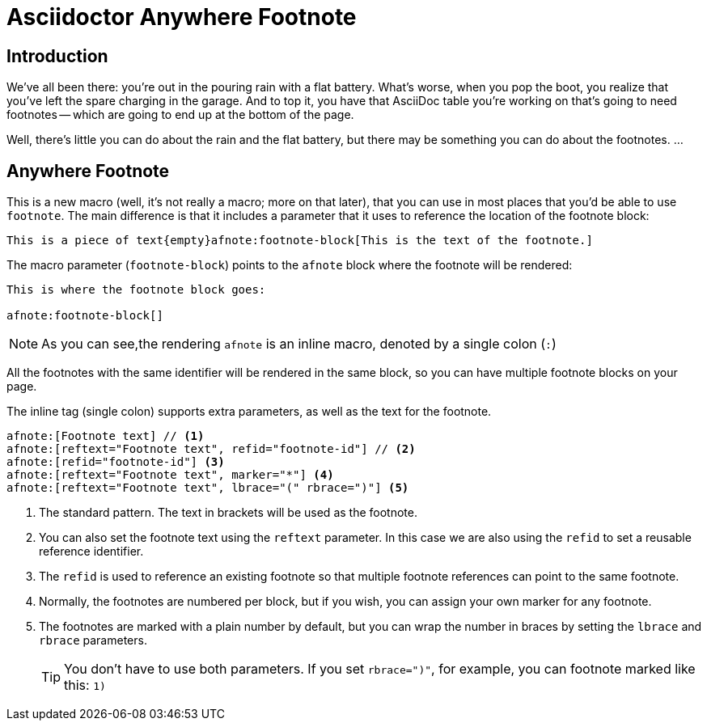 = Asciidoctor Anywhere Footnote

== Introduction

We've all been there: you're out in the pouring rain with a flat battery. 
What's worse, when you pop the boot, you realize that you've left the spare charging in the garage.
And to top it, you have that  AsciiDoc table you're working on that's going to need footnotes 
-- which are going to end up at the bottom of the page.

Well, there's little you can do about the rain and the flat battery, but there may be something you can do about the footnotes. …

== Anywhere Footnote

This is a new macro (well, it's not really a macro; more on that later), 
that you can use in most places that you'd be able to use `footnote`.
The main difference is that it includes a parameter that it uses to reference the location of the footnote block:

[source,asciidoc]
----
This is a piece of text{empty}afnote:footnote-block[This is the text of the footnote.]
----

The macro parameter (`footnote-block`) points to the `afnote` block where the footnote will be rendered:

[source,asciidoc]
----
This is where the footnote block goes:

afnote:footnote-block[]
----

NOTE: As you can see,the rendering `afnote` is an inline macro, denoted by a single colon (`:`)

All the footnotes with the same identifier will be rendered in the same block, 
so you can have multiple footnote blocks on your page.

The inline tag (single colon) supports extra parameters, as well as the text for the footnote.

[source,asciidoc]
----
afnote:[Footnote text] // <.>
afnote:[reftext="Footnote text", refid="footnote-id"] // <.>
afnote:[refid="footnote-id"] <.>
afnote:[reftext="Footnote text", marker="*"] <.>
afnote:[reftext="Footnote text", lbrace="(" rbrace=")"] <.>

----

<.> The standard pattern. The text in brackets will be used as the footnote.
<.> You can also set the footnote text using the `reftext` parameter.
In this case we are also using the `refid` to set a reusable reference identifier.
<.> The `refid` is used to reference an existing footnote so that multiple footnote references
can point to the same footnote.
<.> Normally, the footnotes are numbered per block, but if you wish, you can assign your own marker for any footnote.
<.> The footnotes are marked with a plain number by default, 
but you can wrap the number in braces by setting the `lbrace` and `rbrace` parameters.
+
TIP: You don't have to use both parameters. If you set `rbrace=")"`, for example, you can footnote marked like this: `1)`

